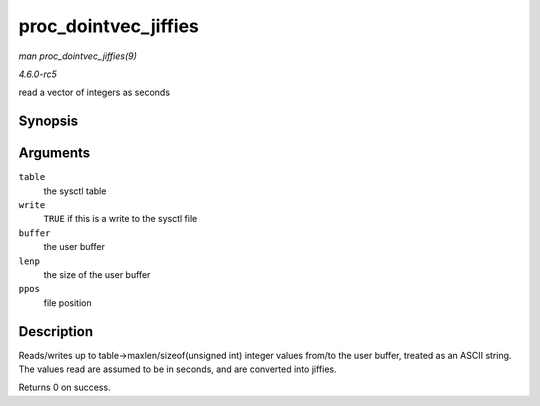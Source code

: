 .. -*- coding: utf-8; mode: rst -*-

.. _API-proc-dointvec-jiffies:

=====================
proc_dointvec_jiffies
=====================

*man proc_dointvec_jiffies(9)*

*4.6.0-rc5*

read a vector of integers as seconds


Synopsis
========

.. c:function:: int proc_dointvec_jiffies( struct ctl_table * table, int write, void __user * buffer, size_t * lenp, loff_t * ppos )

Arguments
=========

``table``
    the sysctl table

``write``
    ``TRUE`` if this is a write to the sysctl file

``buffer``
    the user buffer

``lenp``
    the size of the user buffer

``ppos``
    file position


Description
===========

Reads/writes up to table->maxlen/sizeof(unsigned int) integer values
from/to the user buffer, treated as an ASCII string. The values read are
assumed to be in seconds, and are converted into jiffies.

Returns 0 on success.


.. ------------------------------------------------------------------------------
.. This file was automatically converted from DocBook-XML with the dbxml
.. library (https://github.com/return42/sphkerneldoc). The origin XML comes
.. from the linux kernel, refer to:
..
.. * https://github.com/torvalds/linux/tree/master/Documentation/DocBook
.. ------------------------------------------------------------------------------
